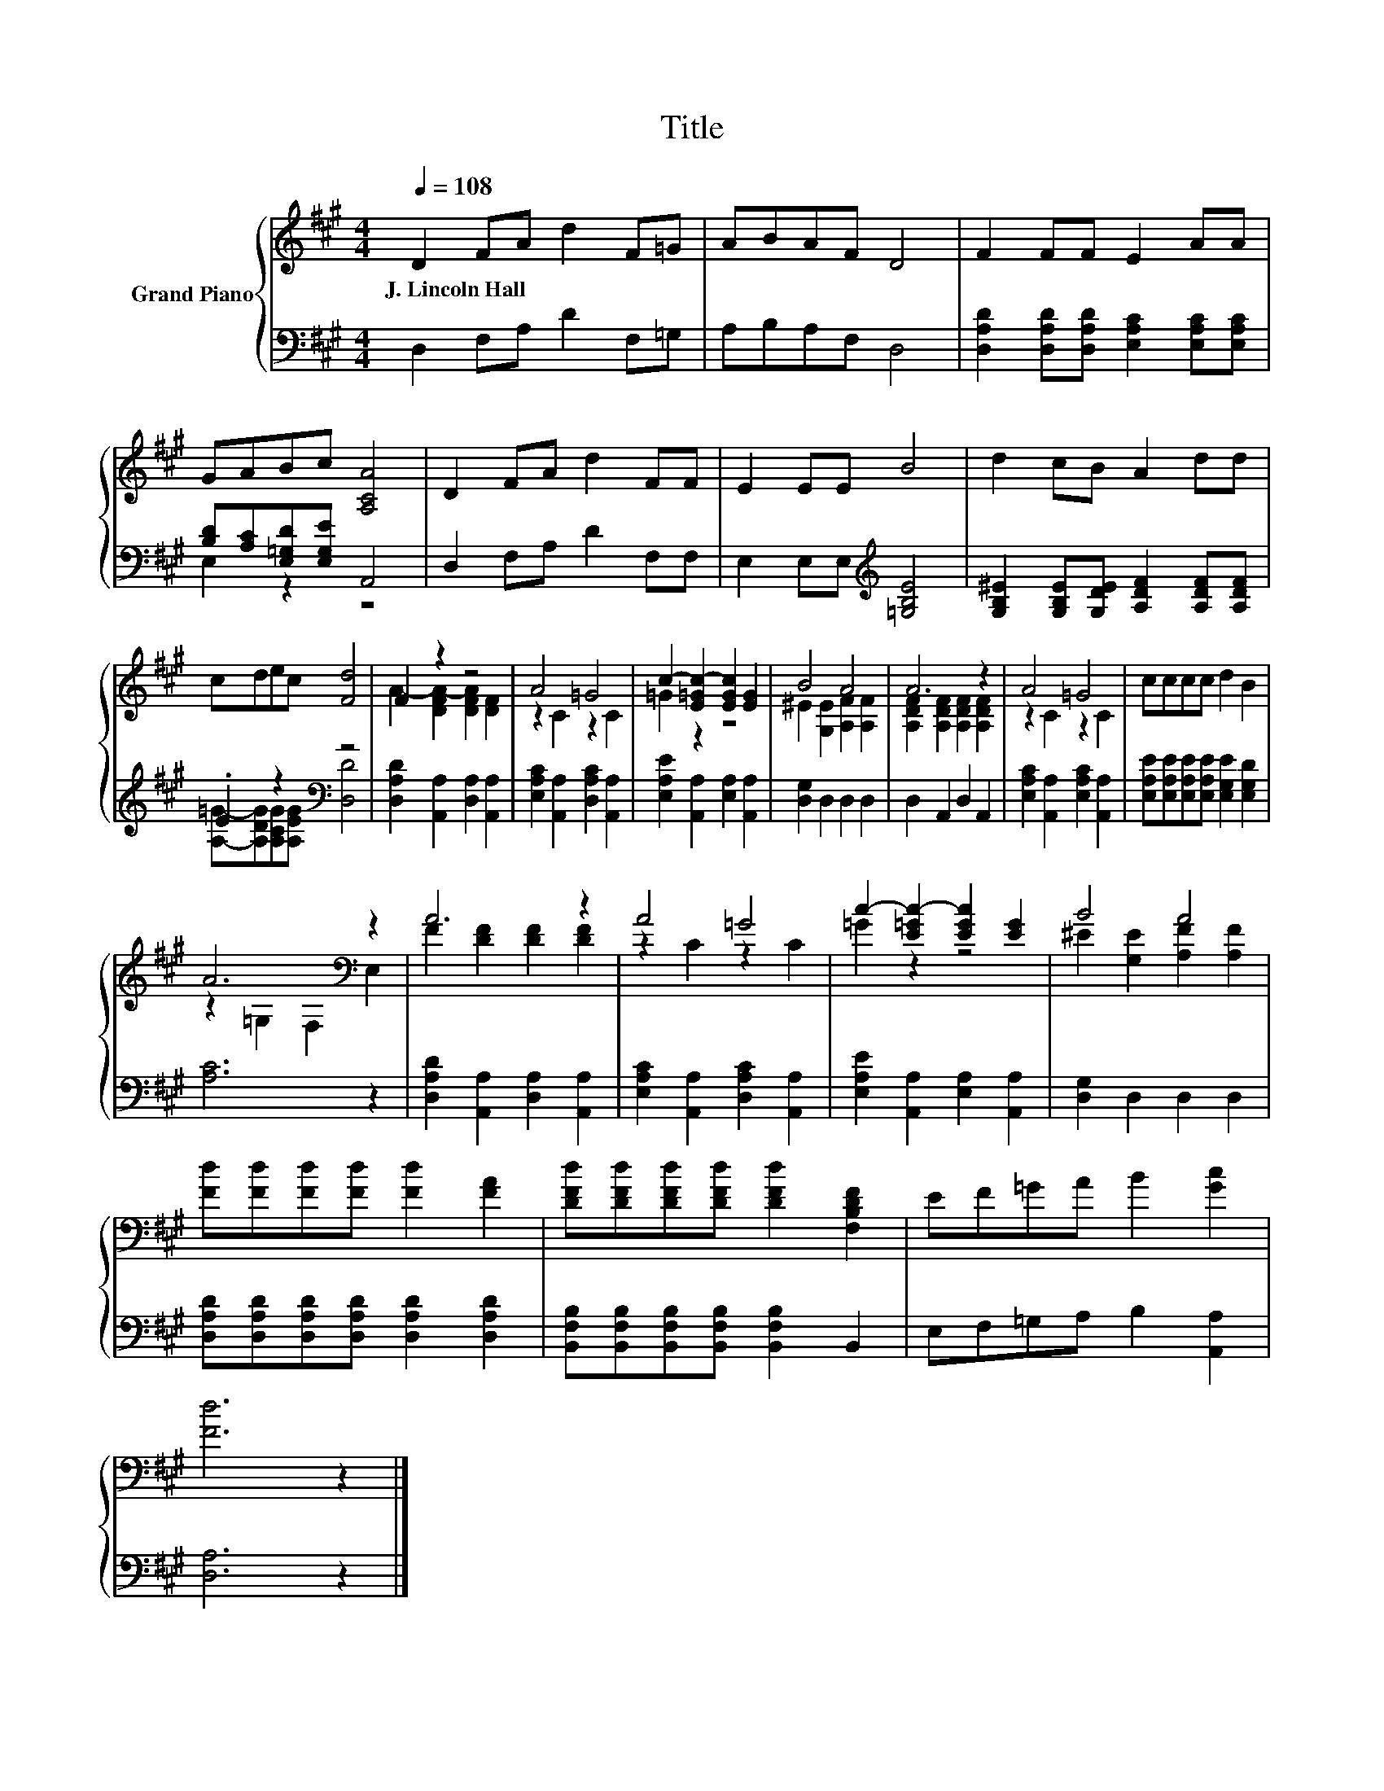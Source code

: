 X:1
T:Title
%%score { ( 1 4 ) | ( 2 3 ) }
L:1/8
Q:1/4=108
M:4/4
K:A
V:1 treble nm="Grand Piano"
V:4 treble 
V:2 bass 
V:3 bass 
V:1
 D2 FA d2 F=G | ABAF D4 | F2 FF E2 AA | GABc [A,CA]4 | D2 FA d2 FF | E2 EE B4 | d2 cB A2 dd | %7
w: J.~Lincoln~Hall * * * * *|||||||
 cdec [Fd]4 | F2 z2 z4 | A4 =G4 | c2- [E=Gc-]2 [EGc]2 [EG]2 | B4 A4 | A6 z2 | A4 =G4 | cccc d2 B2 | %15
w: ||||||||
 A6[K:bass] z2 | A6 z2 | A4 =G4 | c2- [E=Gc-]2 [EGc]2 [EG]2 | B4 A4 | %20
w: |||||
 [Fd][Fd][Fd][Fd] [Fd]2 [FA]2 | [DFd][DFd][DFd][DFd] [DFd]2 [F,B,DF]2 | EF=GA B2 [Gc]2 | %23
w: |||
 [Fd]6 z2 |] %24
w: |
V:2
 D,2 F,A, D2 F,=G, | A,B,A,F, D,4 | [D,A,D]2 [D,A,D][D,A,D] [E,A,C]2 [E,A,C][E,A,C] | %3
 [B,D][A,C][E,=G,D][E,G,E] A,,4 | D,2 F,A, D2 F,F, | E,2 E,E,[K:treble] [=G,B,E]4 | %6
 [G,B,^E]2 [G,B,E][G,DE] [A,DF]2 [A,DF][A,DF] | .E2 z2[K:bass] z4 | %8
 [D,A,D]2 [A,,A,]2 [D,A,]2 [A,,A,]2 | [E,A,C]2 [A,,A,]2 [D,A,C]2 [A,,A,]2 | %10
 [E,A,E]2 [A,,A,]2 [E,A,]2 [A,,A,]2 | [D,G,]2 D,2 D,2 D,2 | D,2 A,,2 D,2 A,,2 | %13
 [E,A,C]2 [A,,A,]2 [E,A,C]2 [A,,A,]2 | [E,A,E][E,A,E][E,A,E][E,A,E] [E,G,E]2 [E,G,D]2 | [A,C]6 z2 | %16
 [D,A,D]2 [A,,A,]2 [D,A,]2 [A,,A,]2 | [E,A,C]2 [A,,A,]2 [D,A,C]2 [A,,A,]2 | %18
 [E,A,E]2 [A,,A,]2 [E,A,]2 [A,,A,]2 | [D,G,]2 D,2 D,2 D,2 | %20
 [D,A,D][D,A,D][D,A,D][D,A,D] [D,A,D]2 [D,A,D]2 | %21
 [B,,F,B,][B,,F,B,][B,,F,B,][B,,F,B,] [B,,F,B,]2 B,,2 | E,F,=G,A, B,2 [A,,A,]2 | [D,A,]6 z2 |] %24
V:3
 x8 | x8 | x8 | E,2 z2 z4 | x8 | x4[K:treble] x4 | x8 | [A,=G]-[A,DG][A,CG][A,EG][K:bass] [D,D]4 | %8
 x8 | x8 | x8 | x8 | x8 | x8 | x8 | x8 | x8 | x8 | x8 | x8 | x8 | x8 | x8 | x8 |] %24
V:4
 x8 | x8 | x8 | x8 | x8 | x8 | x8 | x8 | A2- [DFA-]2 [DFA]2 [DF]2 | z2 C2 z2 C2 | =G2 z2 z4 | %11
 ^E2 [G,E]2 [A,F]2 [A,F]2 | [A,DF]2 [A,DF]2 [A,DF]2 [A,DF]2 | z2 C2 z2 C2 | x8 | %15
 z2[K:bass] =G,2 F,2 E,2 | F2 [DF]2 [DF]2 [DF]2 | z2 C2 z2 C2 | =G2 z2 z4 | %19
 ^E2 [G,E]2 [A,F]2 [A,F]2 | x8 | x8 | x8 | x8 |] %24

